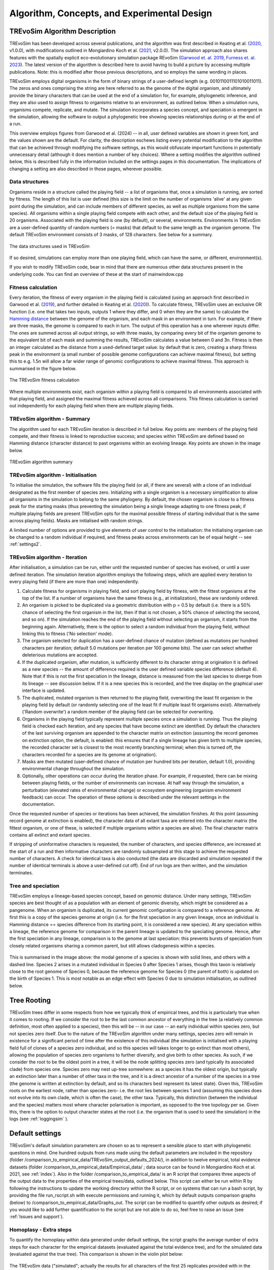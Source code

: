 .. _algorithmconcepts:

Algorithm, Concepts, and Experimental Design
============================================

TREvoSim Algorithm Description
------------------------------

TREvoSim has been developed across several publications, and the algorithm was first described in Keating et al. (`2020 <https://doi.org/10.1093/sysbio/syaa012>`_, v1.0.0), with modifications outlined in Mongiardino Koch et al. (`2021 <https://doi.org/10.1098/rspb.2021.0044>`_, v2.0.0). The simulation approach also shares features with the spatially explicit eco-evolutionary simulation package REvoSim (`Garwood et. al. 2019 <https://doi.org/10.1111/pala.12420>`_, `Furness et. al. 2023 <https://doi.org/10.21105/joss.05284>`_). The latest version of the algorithm is described here to avoid having to build a picture by accessing multiple publications. Note: this is modified after those previous descriptions, and so employs the same wording in places.

TREvoSim employs digital organisms in the form of binary strings of a user-defined length (e.g. 0010110011101010011011). The zeros and ones comprising the string are here referred to as the genome of the digital organism, and ultimately provide the binary characters that can be used at the end of a simulation for, for example, phylogenetic inference, and they are also used to assign fitness to organisms relative to an environment, as outlined below. When a simulation runs, organisms compete, replicate, and mutate. The simulation incorporates a species concept, and speciation is emergent in the simulation, allowing the software to output a phylogenetic tree showing species relationships during or at the end of a run. 

This overview employs figures from Garwood et al. (2024) -- in all, user defined variables are shown in green font, and the values shown are the default. For clarity, the description eschews listing every potential modification to the algorithm that can be achieved through modifying the software settings, as this would obfuscate important functions in potentially unnecessary detail (although it does mention a number of key choices). Where a setting modifies the algorithm outlined below, this is described fully in the information included on the settings pages in this documentation. The implications of changing a setting are also described in those pages, wherever possible.

Data structures
^^^^^^^^^^^^^^^

Organisms reside in a structure called the playing field -- a list of organisms that, once a simulation is running, are sorted by fitness. The length of this list is user defined (this size is the limit on the number of organisms 'alive' at any given point during the simulation, and can include members of different species, as well as multiple organisms from the same species). All organisms within a single playing field compete with each other, and the default size of the playing field is 20 organisms. Associated with the playing field is one (by default), or several, environments. Environments in TREvoSim are a user-defined quantity of random numbers (= masks) that default to the same length as the organism genome. The default TREvoSim environment consists of 3 masks, of 128 characters. See below for a summary. 

.. figure:: _static/data_structures.png
    :width: 400
    :align: center
    :alt: Data structures in TREvoSim
    
    The data structures used in TREvoSim

If so desired, simulations can employ more than one playing field, which can have the same, or different, environment(s). 

If you wish to modify TREvoSim code, bear in mind that there are numerous other data structures present in the underlying code. You can find an overview of these at the start of mainwindow.cpp

Fitness calculation 
^^^^^^^^^^^^^^^^^^^

Every iteration, the fitness of every organism in the playing field is calculated (using an approach first described in Garwood et al. (`2019 <https://doi.org/10.1111/pala.12420>`_), and further detailed in Keating et al. (`2020 <https://doi.org/10.1093/sysbio/syaa012>`_)). To calculate fitness, TREvoSim uses an exclusive OR function (i.e. one that takes two inputs, outputs 1 where they differ, and 0 when they are the same) to calculate the `Hamming distance <https://en.wikipedia.org/wiki/Hamming_distance>`_ between the genome of the organism, and each mask in an environment in turn. For example, if there are three masks, the genome is compared to each in turn. The output of this operation has a one wherever inputs differ. The ones are summed across all output strings, so with three masks, by comparing every bit of the organism genome to the equivalent bit of each mask and summing the results, TREvoSim calculates a value between 0 and 3n. Fitness is then an integer calculated as the distance from a used-defined target value: by default that is zero, creating a sharp fitness peak in the environment (a small number of possible genome configurations can achieve maximal fitness), but setting this to e.g. 1.5n will allow a far wider range of genomic configurations to achieve maximal fitness. This approach is summarised in the figure below.

.. figure:: _static/fitness_calculation.png
    :width: 400
    :align: center
    :alt: The fitness calculation used in TREvoSim, described in the text

    The TREvoSim fitness calculation

Where multiple environments exist, each organism within a playing field is compared to all environments associated with that playing field, and assigned the maximal fitness achieved across all comparisons. This fitness calculation is carried out independently for each playing field when there are multiple playing fields.

TREvoSim algorithm - Summary
^^^^^^^^^^^^^^^^^^^^^^^^^^^^
The algorithm used for each TREvoSim iteration is described in full below. Key points are: members of the playing field compete, and their fitness is linked to reproductive success; and species within TREvoSim are defined based on Hamming distance (character distance) to past organisms within an evolving lineage. Key points are shown in the image below.

.. figure:: _static/algorithm.png
    :width: 400
    :align: center
    :alt: A summary of the TREvoSim algorithm, described in the text below

    TREvoSim algorithm summary

TREvoSim algorithm - Initialisation 
^^^^^^^^^^^^^^^^^^^^^^^^^^^^^^^^^^^
To initialise the simulation, the software fills the playing field (or all, if there are several) with a clone of an individual designated as the first member of species zero. Initializing with a single organism is a necessary simplification to allow all organisms in the simulation to belong to the same phylogeny. By default, the chosen organism is close to a fitness peak for the starting masks (thus preventing the simulation being a single lineage adapting to one fitness peak; if multiple playing fields are present TREvoSim opts for the maximal possible fitness of starting individual that is the same across playing fields). Masks are initialised with random strings.

A limited number of options are provided to give elements of user control to the initialisation: the initialising organism can be changed to a random individual if required, and fitness peaks across environments can be of equal height -- see :ref:`settings2`. 


TREvoSim algorithm - Iteration 
^^^^^^^^^^^^^^^^^^^^^^^^^^^^^^

After initialisation, a simulation can be run, either until the requested number of species has evolved, or until a user defined iteration. The simulation iteration algorithm employs the following steps, which are applied every iteration to every playing field (if there are more than one) independently.

#. Calculate fitness for organisms in playing field, and sort playing field by fitness, with the fittest organisms at the top of the list. If a number of organisms have the same fitness (e.g., at initialization), these are randomly ordered.

#. An organism is picked to be duplicated via a geometric distribution with p = 0.5 by default (i.e. there is a 50% chance of selecting the first organism in the list, then if that is not chosen, a 50% chance of selecting the second, and so on). If the simulation reaches the end of the playing field without selecting an organism, it starts from the beginning again. Alternatively, there is the option to select a random individual from the playing field, without linking this to fitness ('No selection' mode). 

#. The organism selected for duplication has a user-defined chance of mutation (defined as mutations per hundred characters per iteration; default 5.0 mutations per iteration per 100 genome bits). The user can select whether deleterious mutations are accepted.

#. If the duplicated organism, after mutation, is sufficiently different to its character string at origination it is defined as a new species -- the amount of difference required is the user defined variable species difference (default 4). Note that if this is not the first speciation in the lineage, distance is measured from the last species to diverge from its lineage -- see discussion below. If it is a new species this is recorded, and the tree display on the graphical user interface is updated.

#. The duplicated, mutated organism is then returned to the playing field, overwriting the least fit organism in the playing field by default (or randomly selecting one of the least fit if multiple least fit organisms exist). Alternatively ('Random overwrite') a random member of the playing field can be selected for overwriting.

#. Organisms in the playing field typically represent multiple species once a simulation is running. Thus the playing field is checked each iteration, and any species that have become extinct are identified. Dy default the characters of the last surviving organism are appended to the character matrix on extinction (assuming the record genomes on extinction option, the default, is enabled: this ensures that if a single lineage has given birth to multiple species, the recorded character set is closest to the most recently branching terminal; when this is turned off, the characters recorded for a species are its genome at origination).

#. Masks are then mutated (user-defined chance of mutation per hundred bits per iteration, default 1.0), providing environmental change throughout the simulation.

#. Optionally, other operations can occur during the iteration phase. For example, if requested, there can be mixing between playing fields, or the number of environments can increase. At half way through the simulation, a perturbation (elevated rates of environmental change) or ecosystem engineering (organism environment feedback) can occur. The operation of these options is described under the relevant settings in the documentation.

Once the requested number of species or iterations has been achieved, the simulation finishes. At this point (assuming record genome at extinction is enabled), the character data of all extant taxa are entered into the character matrix (the fittest organism, or one of these, is selected if multiple organisms within a species are alive). The final character matrix contains all extinct and extant species. 

If stripping of uninformative characters is requested, the number of characters, and species difference, are increased at the start of a run and then informative characters are randomly subsampled at this stage to achieve the requested number of characters. A check for identical taxa is also conducted (the data are discarded and simulation repeated if the number of identical terminals is above a user-defined cut off). End of run logs are then written, and the simulation terminates.

Tree and speciation
^^^^^^^^^^^^^^^^^^^

TREvoSim employs a lineage-based species concept, based on genomic distance. Under many settings, TREvoSim species are best thought of as a population with an element of genomic diversity, which might be considered as a pangenome. When an organism is duplicated, its current genomic configuration is compared to a reference genome. At first this is a copy of the species genome at origin (i.e. for the first speciation in any given lineage, once an individual is Hamming distance == species difference from its starting point, it is considered a new species). At any speciation within a lineage, the reference genome for comparison in the parent lineage is updated to the speciating genome. Hence, after the first speciation in any lineage, comparison is to the genome at last speciation: this prevents bursts of speciation from closely related organisms sharing a common parent, but still allows cladogenesis within a species. 

.. figure:: _static/speciation_and_tree.png
    :align: center

This is summarised in the image above: the modal genome of a species is shown with solid lines, and others with a dashed line. Species 2 arises in a mutated individual in Species 0 after Species 1 arises, though this taxon is relatively close to the root genome of Species 0, because the reference genome for Species 0 (the parent of both) is updated on the birth of Species 1. This is most notable as an edge effect with Species 0 due to simulation initialisation, as outlined below. 

Tree Rooting
------------

TREvoSim trees differ in some respects from how we typically think of empirical trees, and this is particularly true when it comes to rooting. If we consider the root to be the last common ancestor of everything in the tree (a relatively common definition, most often applied to a species), then this will be -- in our case -- an early individual within species zero, but not species zero itself. Due to the nature of the TREvoSim algorithm under many settings, species zero will remain in existence for a significant period of time after the existence of this individual (the simulation is initialised with a playing field full of clones of a species zero individual, and so this species will takes longer to go extinct than most others), allowing the population of species zero organisms to further diversify, and give birth to other species. As such, if we consider the root to be the oldest point in a tree, it will be the node splitting species zero (and typically its associated clade) from species one. Species zero may nest up-tree somewhere: as a species it has the oldest origin, but typically an extinction later than a number of other taxa in the tree, and it is a direct ancestor of a number of the species in a tree (the genome is written at extinction by default, and so its characters best represent its latest state). Given this, TREvoSim roots on the earliest node, rather than species zero- i.e. the root lies between species 1 and (assuming this species does not evolve into its own clade, which is often the case), the other taxa. Typically, this distinction (between the individual and the species) matters most where character polarisation is important, as opposed to the tree topology per se. Given this, there is the option to output character states at the root (i.e. the organism that is used to seed the simulation) in the logs (see :ref:`loggingsim` ).


Default settings
----------------

TREvoSim's default simulation parameters are chosen so as to represent a sensible place to start with phylogenetic questions in mind. One hundred outputs from runs made using the default parameters are included in the repository (folder /comparison_to_empirical_data/TREvoSim_output_defaults_2024/), in addition to twelve empirical, total evidence datasets (folder /comparison_to_empirical_data/Empirical_data/ ;  data source can be found in Mongiardino Koch et al. 2021, see :ref:`index`). Also in the folder /comparison_to_empirical_data/ is an R script that compares three aspects of the output data to the properties of the empirical trees/data, outlined below. This script can either be run within R by following the instructions to update the working directory within the R script, or on systems that can run a bash script, by providing the file run_rscript.sh with execute permissions and running it, which by default outputs comparison graphs (below) to /comparison_to_empirical_data/Graphs_out. The script can be modified to quantify other outputs as desired; if you would like to add further quantification to the script but are not able to do so, feel free to raise an issue (see :ref:`Issues and support`).

Homoplasy - Extra steps
^^^^^^^^^^^^^^^^^^^^^^^

To quantify the homoplasy within data generated under default settings, the script graphs the average number of extra steps for each character for the empirical datasets (evaluated against the total evidence tree), and for the simulated data (evaluated against the true tree). This comparison is shown in the violin plot below:

.. figure:: _static/steps.png
    :align: center

The TREvoSim data ("simulated"; actually the results for all characters of the first 25 replicates provided with in the repository) is shown far right, in blue; all other datasets are labelled with taxonomic group, and represent the distribution of extra steps for all characters in the analysis. The dots show the mean for each dataset. The number of extra steps against the comparison tree of choice (total evidence for empirical, true tree for TREvoSim data), is comparable across datasets.

Tree shape - Asymmetry
^^^^^^^^^^^^^^^^^^^^^^

The tree asymmetry (= imbalance) and symmetry, is also calculated from the script. The box plots below show the symmetry for all TREvoSim trees (100 replicates) next to those for all empirical trees (twelve total evidence analyses) quantified through the J :sup:`1` index of (`Lemant et al. (2022) <https://academic.oup.com/sysbio/article/71/5/1210/6567363>`_):

.. figure:: _static/tree_asymmetry.png
    :align: center

With other metrics, the mechanism normalisation appears to have an impact on the results, whereas this measure is intrinsically normalized. There is further discussion in this pull request on the  (`TREvoSim github <https://github.com/palaeoware/trevosim/pull/53>`_). TREvoSim trees ("simulated") are generally slightly less symmetrical than those in the empirical data, and the two have a broadly similar range. Thanks to Martin Smith for his contributions to this discussion and associated improvements to the analysis and scripts.

Tree shape - Treeness
^^^^^^^^^^^^^^^^^^^^^

The script also provides a quantification of the normalised treeness (=stemminess) of a tree: the fraction of total tree length that is on internal branches of the tree. This comparison is shown in the box plots below, between 100 TREvoSim replicates and the 12 total evidence trees:

.. figure:: _static/treeness.png
    :align: center

TREvoSim ("simulated") trees have a similar median, and spread, of normalised treeness values to that found in empirical data. 

Experimental design
-------------------

TREvoSim is designed to offer the user flexibility, but at the same time, this requires experiments to incorporate a wide range of decisions regarding the simulation variables, which will need to reflect the question at hand. In some cases the impact of modifying one variable can be derived from first principles (for example, the larger the playing field, and thus population of digital organisms, the longer species are likely to survive before going extinct, and the longer tips are likely to be on the resulting tree). In other instances, an easier approach is to get a feel of the impact that modifying each variable has on the measures of interest (e.g. tree symmetry, homoplasy) by iteratively changing one variable at a time and studying the outputs. Given the significant parameter space of the simulation, we provide an example here in which TREvoSim has been used to study the impact of including fossils on phylogenetic inference -- full details can be found in the paper of Mongiardino Koch et al. (`2021 <https://doi.org/10.1098/rspb.2021.0044>`_). Simulation parameters were selected by comparing generated outputs (once subsampled as outlined below) with empirical total evidence datasets, and comparing a number of different metrics. This was achieved using an R script provided in the `supplementary information for that paper <https://doi.org/10.5061/dryad.4xgxd2585>`_ (see also, below: a modified, simpler version of that script is included in the source code of TREvoSim). Through iterative modification of the parameter settings, we were able to ensure that the outputs of TREvoSim were within the range of our empirical datasets for the metrics in question. Ultimately, our chosen parameters included:

* A genome of size 500 (i.e. 500 characters in the phylogenetic matrix), allowing at least 300 parsimony-informative characters for our study after taxon subsampling and missing data imputation.
* Simulations that ran to 999 terminals allowing us to subsequently subsample these (reasoning outlined below). 
* Multiple playing fields to facilitate an early rapid radiation in our trees (one clade per playing field; ancient short internodes are often challenging to resolve for phylogenetic inference), and number of extant terminals at the end of a simulation. 
* Random overwrite when returning a duplicated organism to a playing field, providing a wider variance in terminal branch lengths. 
* To achieve the desired measures of tree symmetry and branch length we employed a fitness target of 0 and selection coin toss of 2, plus 5 playing fields of size 40, each with 5 non-identical environments of 3 masks, and a species difference of 8: all of these settings contribute towards the topology of the tree that evolves during a simulation.
* Species difference also impacts on the homoplasy of the underlying character data, which informed the choice of this parameter value. 
* An unresolvable cut off of 2, precluding identical terminals.

Subsequent data manipulation, conducted in R, included the following:

* We removed trees with zero length branches (`see the supplementary methods of that paper for details of why these exist, and why we chose to remove them <https://royalsocietypublishing.org/doi/suppl/10.1098/rspb.2021.0044>`_).
* The remaining trees had a mean of ~150 extant terminals, and we removed fossils from these at random until only 300 terminals remained, to reflect the loss of biodiversity in the fossil record through the process of fossilisation.
* At this point we compared simulations to twelve empirical datasets -- full discussion of our comparison is available in the `supplementary methods of the paper <https://royalsocietypublishing.org/doi/suppl/10.1098/rspb.2021.0044>`_. 
* We then subsampled these again for our analyses to create our independent variables -- we varied the proportion of fossils in our datasets to assess the impact this had, and also imputed different levels of missing data. 
* Through this process, we ultimately created 11,250 datasets for our experiments, which we subjected to phylogenetic inference, before comparing the inferred trees to the true tree topology for our results and discussion. 

Note that this is a summary, and further discussion of all points is available in that paper, as well as areas in which our data demonstrably differ to empirical datasets (such as the distribution of missing data). 

Data analysis
-------------

The scripts linked from the section above contain a full work flow from TREvoSim outputs to the publication figures, and can be used as an example of how to load, manipulate and analyse TREvoSim datasets in R. They are, however, also quite complex given the nature of the paper. A potentially gentler learning curve for achieving this same goal may be found in the R script included in the source code, in the folder comparison_to_empirical_data. This was used to quantify and compare TREvoSim outputs to total evidence datasets, but without the data manipulation included in the above workflow to allow the impact of including fossils to be investigated. Because the repository also includes TREvoSim datasets, it will run from the repository  without modification (although if launched within e.g. RStudio, you will need to set the working directory, as per the comments in the script). The script if fully commented throughout. 
